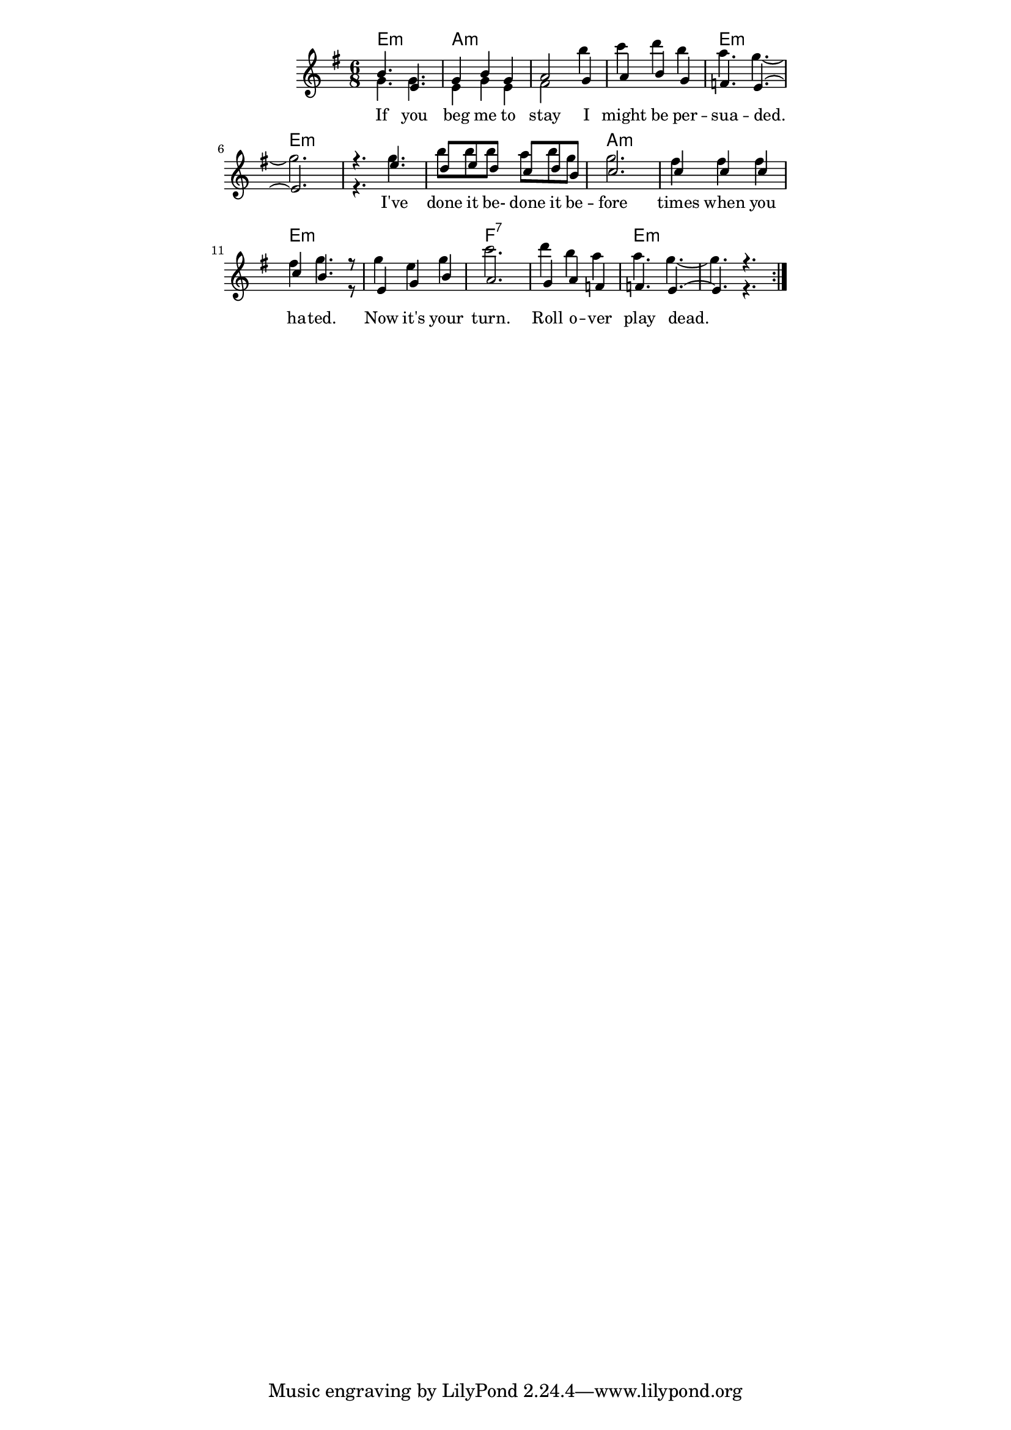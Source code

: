 \version "2.19.45"
\paper {
	line-width = 4.6\in
}

#(define (parenthesis-ignatzek-chord-names in-pitches bass inversion context) 
(markup #:line ("(" (ignatzek-chord-names in-pitches bass inversion context) ")"))) 

melody = \relative c'' {
  \clef treble
  \key e \minor
  \time 6/8 
	\new Voice = "words" {
		\voiceOne 
		\repeat volta 2 {
			b4. e, | g4 b g | a2 g4 | a b g |
			f4. e~ | e2. | r4. e'4. | d8 e d c d b |
			c2. | c4 c c | c b4. r8 | e,4 g b |
			a2. | g4 a f | f4. e~ | e4. r |
		}
	}
}

harmony = \relative c'' {
  \voiceTwo
	g4. g | e4 g e | fis2 b'4 | c d b |
	a4. g~ | g2. | r4. g | b8 b b a b g |
	g2. | fis4 fis fis | fis g4. r8 | g4 e g |
	c2. | d4 b a | a4. g~ | g4. r |
}

text =  \lyricmode {
	If you beg me to stay I might be per --
	sua -- ded. I've done it be- done it be --
	fore times when you ha -- ted. Now it's your
	turn. Roll o -- ver play dead.
}

harmonies = \chordmode {
  	e2.:m | a:m | a:m | a:m |
  	e:m | e:m | e:m | e:m |
  	a:m | a:m | e:m | e:m |
  	f:7 | f:7 | e:m | e:m |
}

\score {
  <<
    \new ChordNames {
      \set chordChanges = ##t
      \harmonies
    }
    \new Staff  {
    <<
    	\new Voice = "upper" { \melody }
    	\new Voice = "lower" { \harmony }
    >>
  	}
  	\new Lyrics \lyricsto "words" \text
  >>
  
  
  \layout { 
   #(layout-set-staff-size 16)
   }
  \midi { 
  	\tempo 4 = 125
  }
}